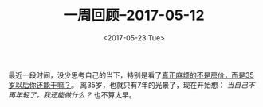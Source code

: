 #+TITLE: 一周回顾--2017-05-12
#+DATE: <2017-05-23 Tue>
#+LAYOUT: post
#+TAGS: weekly
#+CATEGORIES: review
#+STARTUP: content

  最近一段时间，没少思考自己的当下，特别是看了[[https://wx.abbao.cn/a/413-500a0155d1abd4dc.html][真正麻烦的不是房价，而是35岁以后你还能干嘛？]]。
  离35岁，也就只有7年的光景了，现在开始想： /当自己不再年轻了，我还能做什么？/ 也不算太早。
